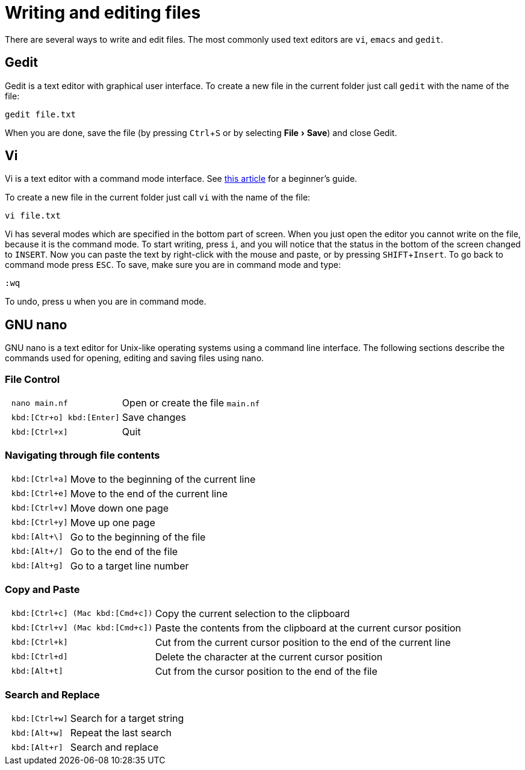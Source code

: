 // tag::header[]
= Writing and editing files
:experimental:
// end::header[]
// tag::vim[]
:vim-beginners-guide: http://www.howtogeek.com/102468/a-beginners-guide-to-editing-text-files-with-vi
// end::vim[]

// tag::intro[]
There are several ways to write and edit files.
The most commonly used text editors are `vi`, `emacs` and `gedit`.

// end::intro[]

// tag::gedit[]
== Gedit

Gedit is a text editor with graphical user interface. To create a new file in the current folder just call `gedit` with the name of the file:

[source,bash]
----
gedit file.txt
----

When you are done, save the file (by pressing kbd:[Ctrl+S] or by selecting menu:File[Save]) and close Gedit.
// end::gedit[]

// tag::vim[]
== Vi

Vi is a text editor with a command mode interface. See {vim-beginners-guide}[this article^] for a beginner's guide.

To create a new file in the current folder just call `vi` with the name of the file:

[source,bash]
----
vi file.txt
----

Vi has several modes which are specified in the bottom part of screen.
When you just open the editor you cannot write on the file, because it is the command mode.
To start writing, press kbd:[i], and you will notice that the status in the bottom of the screen changed to `INSERT`.
Now you can paste the text by right-click with the mouse and paste, or by pressing kbd:[SHIFT+Insert].
To go back to command mode press kbd:[ESC].
To save, make sure you are in command mode and type:

[source,vim]
----
:wq
----

To undo, press kbd:[u] when you are in command mode.
// end::vim[]

// tag::nano[]
== GNU nano

GNU nano is a text editor for Unix-like operating systems using a command line interface. The following sections describe the commands used for opening, editing and saving files using nano.

=== File Control

[cols="^l,1*3"]
|===
| nano main.nf
| Open or create the file `main.nf`
| kbd:[Ctr+o] kbd:[Enter]
| Save changes
// | kbd:[Ctrl+r] kbd:[Alt+f]
// | Open a new file with a new buffer
// | kbd:[Alt+>]
// | Switch to the next file buffer
// | kbd:[Alt+<]
// | Switch to the previous file buffer
| kbd:[Ctrl+x]
| Quit
|===

=== Navigating through file contents

[cols="^l,1*3"]
|===
| kbd:[Ctrl+a]
| Move to the beginning of the current line
| kbd:[Ctrl+e]
| Move to the end of the current line
| kbd:[Ctrl+v]
| Move down one page
| kbd:[Ctrl+y]
| Move up one page
| kbd:[Alt+\]
| Go to the beginning of the file
| kbd:[Alt+/]
| Go to the end of the file
| kbd:[Alt+g]
| Go to a target line number
// | kbd:[Alt+&#x005d;]
// | Jump to matching open/close symbol
// | kbd:[Alt+a] kbd:[Alt+}]
// | Select a block and indent the block
// | kbd:[Alt+a] kbd:[Alt+{]
// | Select a block and outden the block
|===

=== Copy and Paste

[cols="^l,1*3"]
|===
// | kbd:[Alt+a]
// | To select a block for copy or cut operation, do kbd:[Alt+a] again to unselect
// | kbd:[Alt+a] kbd:[Alt+^]
// | Copy a highlighted block to the clipboard
// | kbd:[Alt+a] kbd:[Ctrl+k]
// | Cut a highlighted block to the clipboard
| kbd:[Ctrl+c] (Mac kbd:[Cmd+c])
| Copy the current selection to the clipboard
| kbd:[Ctrl+v] (Mac kbd:[Cmd+c])
| Paste the contents from the clipboard at the current cursor position
| kbd:[Ctrl+k]
| Cut from the current cursor position to the end of the current line
| kbd:[Ctrl+d]
| Delete the character at the current cursor position
| kbd:[Alt+t]
| Cut from the cursor position to the end of the file
// | kbd:[Ctrl+u]
// | Paste the contents from the clipboard at the current cursor position
|===

=== Search and Replace

[cols="^l,1*3"]
|===
| kbd:[Ctrl+w]
| Search for a target string
| kbd:[Alt+w]
| Repeat the last search
| kbd:[Alt+r]
| Search and replace
|===
// end::nano[]
